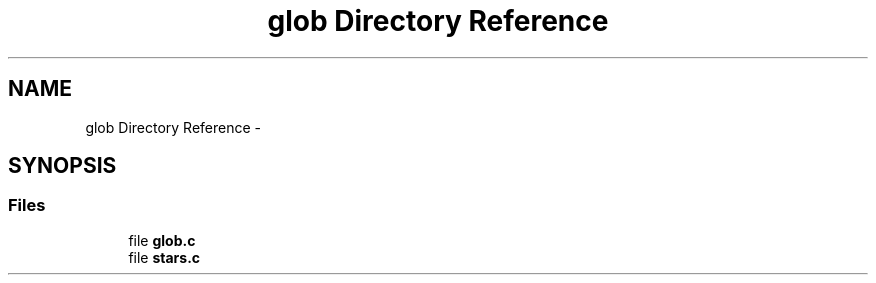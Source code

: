 .TH "glob Directory Reference" 3 "Sat May 23 2015" "Version 3.0" "42sh" \" -*- nroff -*-
.ad l
.nh
.SH NAME
glob Directory Reference \- 
.SH SYNOPSIS
.br
.PP
.SS "Files"

.in +1c
.ti -1c
.RI "file \fBglob\&.c\fP"
.br
.ti -1c
.RI "file \fBstars\&.c\fP"
.br
.in -1c
